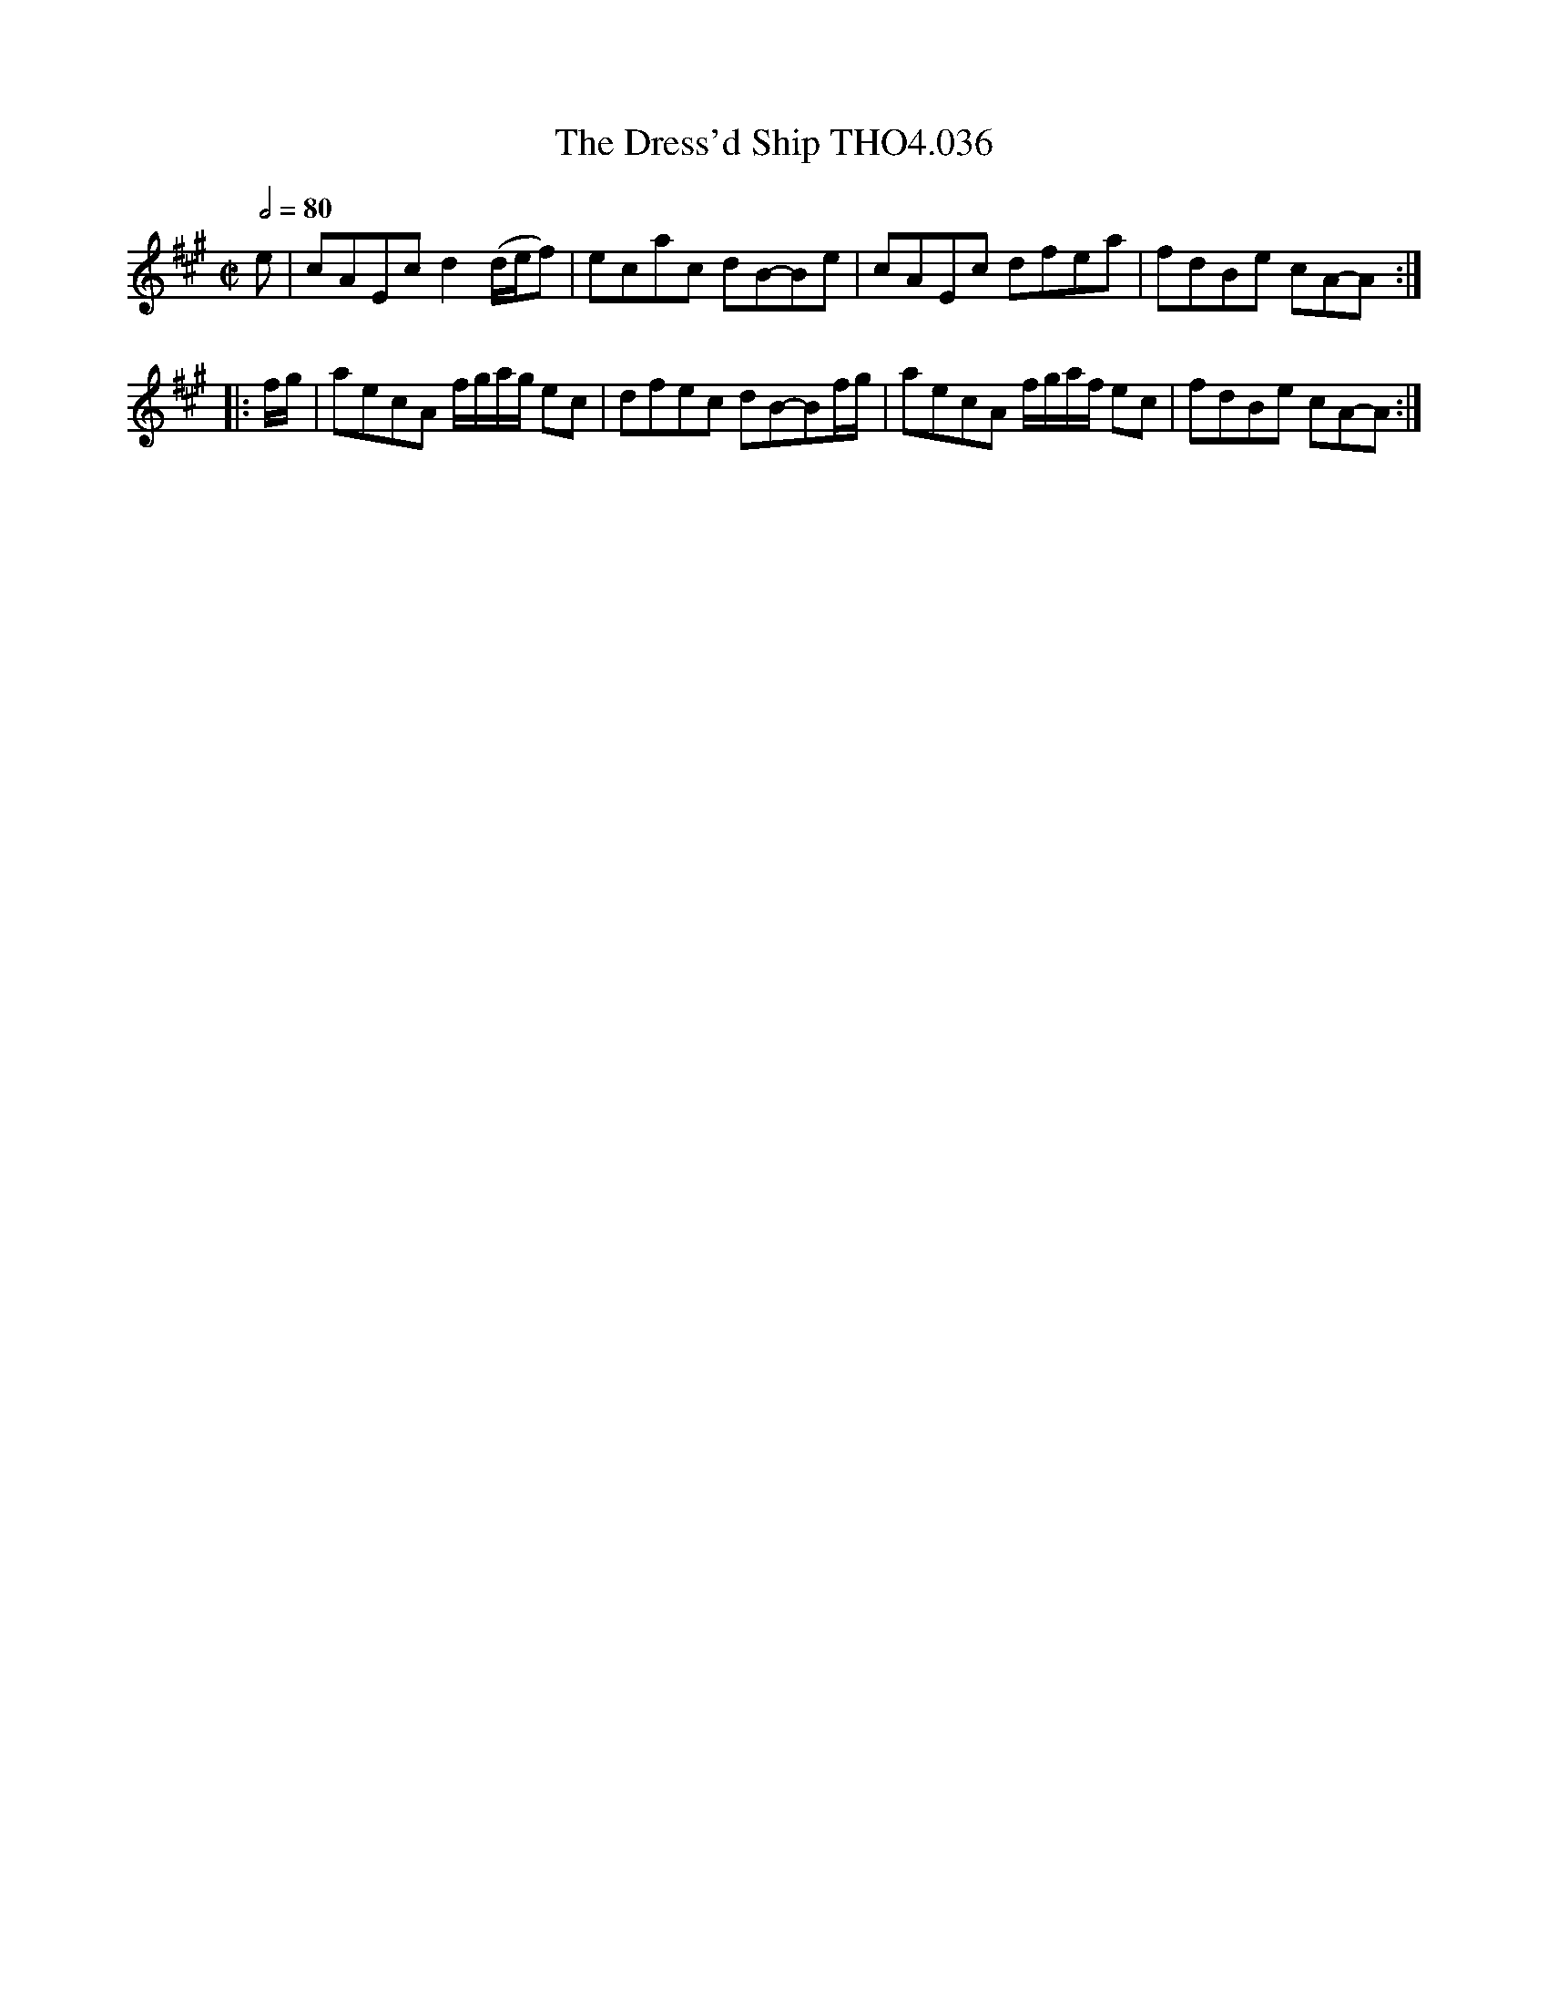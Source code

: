 X:36
T:Dress'd Ship THO4.036, The
M:C|
L:1/8
Z:vmp. Peter Dunk 2010/11.from a transcription by Fynn Titford-Mock 2007
B:Thompson's Compleat Collection of 200 Favourite Country Dances Volume IV.
Q:1/2=80
K:A
e|cAEc d2 (d/e/f)|ecac dB-Be|cAEc dfea|fdBe cA-A:|
|:f/g/|aecA f/g/a/g/ ec|dfec dB-Bf/g/|aecA f/g/a/f/ ec|fdBe cA-A:|
